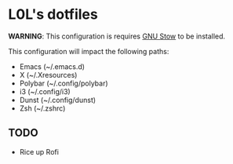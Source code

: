 * L0L's dotfiles

*WARNING*: This configuration is requires [[https://www.gnu.org/software/stow/][GNU Stow]] to be installed.

This configuration will impact the following paths:
- Emacs (~/.emacs.d)
- X (~/.Xresources)
- Polybar (~/.config/polybar)
- i3 (~/.config/i3)
- Dunst (~/.config/dunst)
- Zsh (~/.zshrc)

** TODO
- Rice up Rofi
